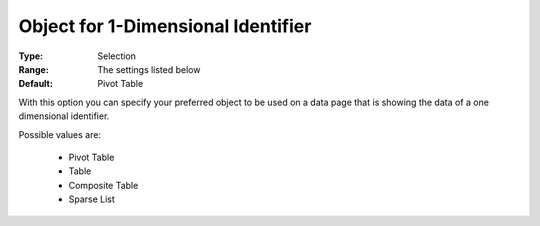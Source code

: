 

.. _option-AIMMS-object_for_1_dimensional_identifier:


Object for 1-Dimensional Identifier
===================================

:Type:	Selection	
:Range:	The settings listed below	
:Default:	Pivot Table	



With this option you can specify your preferred object to be used on a data page that is showing the data of a one dimensional identifier.



Possible values are:



    *	Pivot Table
    *	Table
    *	Composite Table
    *	Sparse List



